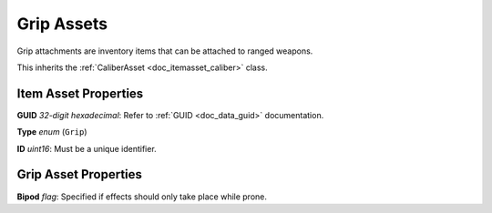 .. _doc_itemasset_grip:

Grip Assets
===========

Grip attachments are inventory items that can be attached to ranged weapons.

This inherits the :ref:`CaliberAsset <doc_itemasset_caliber>` class.

Item Asset Properties
---------------------

**GUID** *32-digit hexadecimal*: Refer to :ref:`GUID <doc_data_guid>` documentation.

**Type** *enum* (``Grip``)

**ID** *uint16*: Must be a unique identifier.

Grip Asset Properties
---------------------

**Bipod** *flag*: Specified if effects should only take place while prone.
